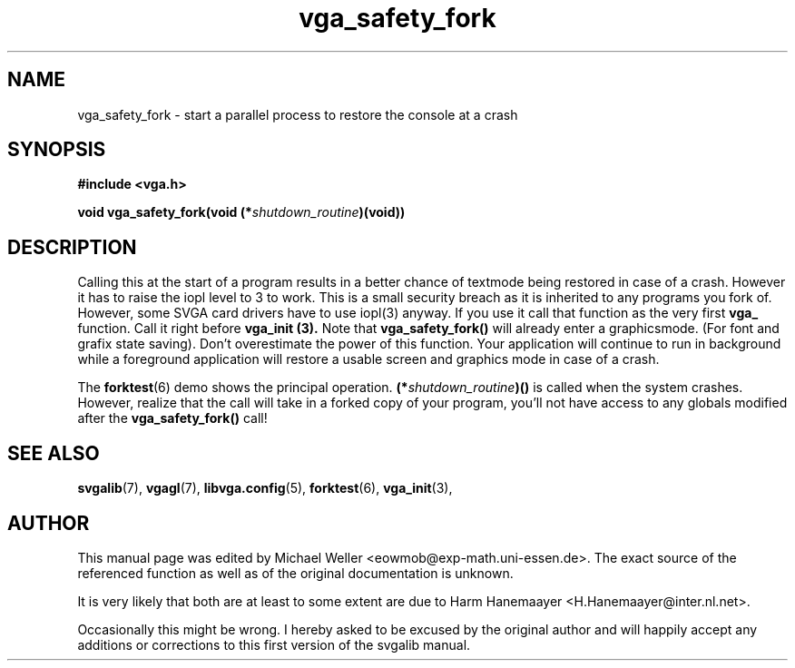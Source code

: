 .TH vga_safety_fork 3 "27 July 1997" "Svgalib (>= 1.2.11)" "Svgalib User Manual"
.SH NAME
vga_safety_fork \- start a parallel process to restore the console at a crash
.SH SYNOPSIS

.B "#include <vga.h>"

.BI "void vga_safety_fork(void (*" shutdown_routine ")(void))"

.SH DESCRIPTION
Calling this at the start of a program results in a better
chance of textmode being restored in case of a crash.
However it has to raise the iopl level to 3 to work. This is
a small security breach as it is inherited to any programs
you fork of. However, some SVGA card drivers have to use
iopl(3) anyway.
If you use it call that function as the very first
.B vga_
function. Call it right before
.B vga_init (3).
Note that
.B vga_safety_fork()
will already enter a graphicsmode. (For font
and grafix state saving).
Don't overestimate the power of this function. Your application will continue to run
in background while a foreground application will restore a usable screen and graphics
mode in case of a crash.

The
.BR forktest (6)
demo shows the principal operation.
.BI (* shutdown_routine )()
is called when the system crashes. However, realize that the call will take in a forked
copy of your program, you'll not have access to any globals modified after the
.B vga_safety_fork()
call!
.SH SEE ALSO

.BR svgalib (7),
.BR vgagl (7),
.BR libvga.config (5),
.BR forktest (6),
.BR vga_init (3),

.SH AUTHOR

This manual page was edited by Michael Weller <eowmob@exp-math.uni-essen.de>. The
exact source of the referenced function as well as of the original documentation is
unknown.

It is very likely that both are at least to some extent are due to
Harm Hanemaayer <H.Hanemaayer@inter.nl.net>.

Occasionally this might be wrong. I hereby
asked to be excused by the original author and will happily accept any additions or corrections
to this first version of the svgalib manual.

